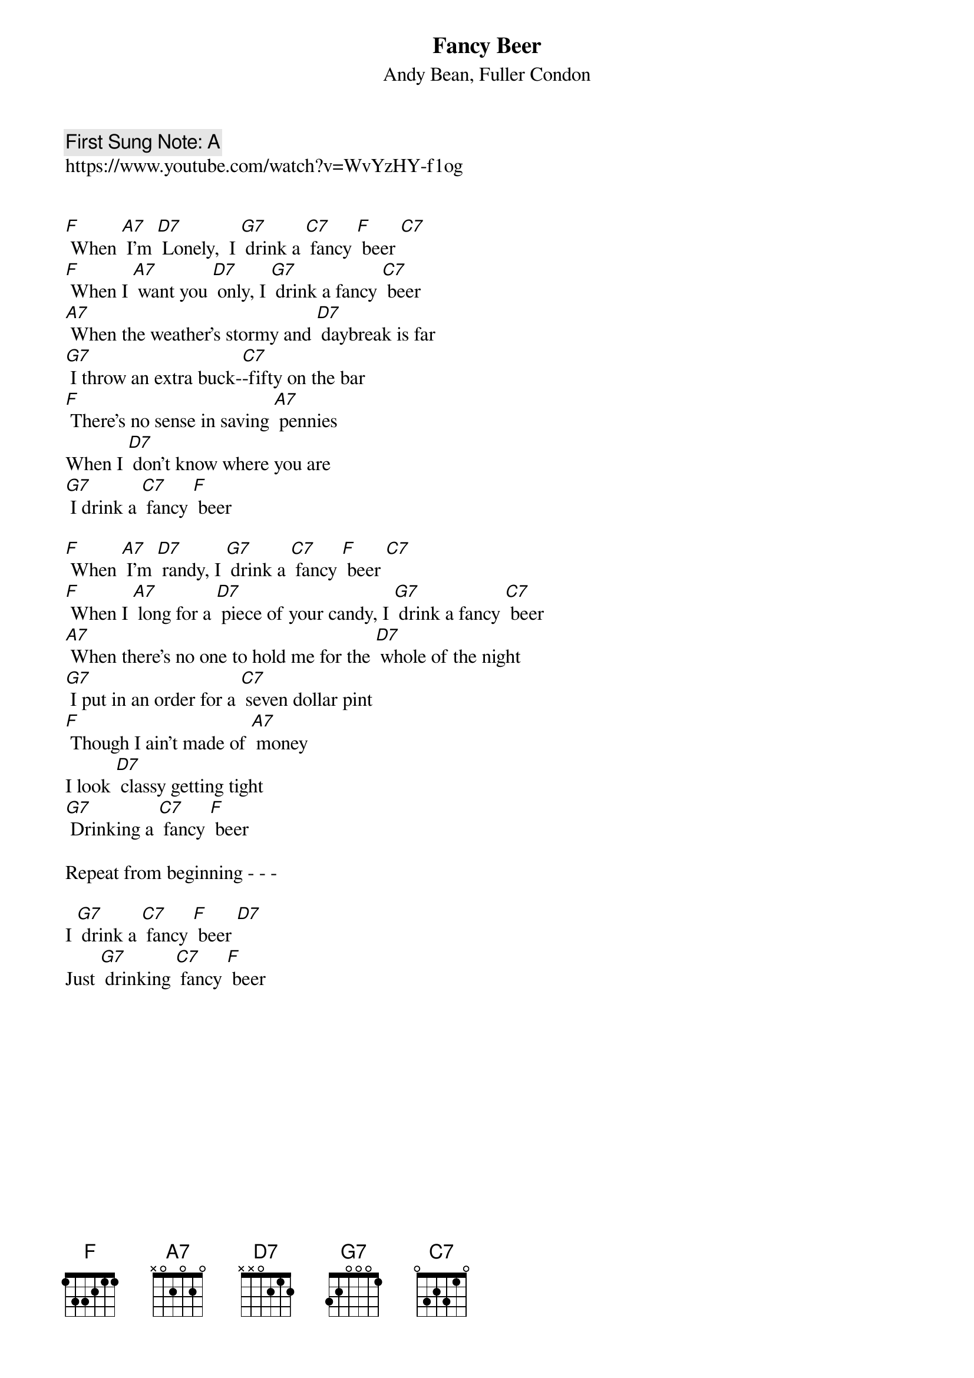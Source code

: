 {t:Fancy Beer}
{st: Andy Bean, Fuller Condon}
{key: F}
{duration:120}
{time:4/4}
{tempo:100}
{book:BEER}
{keywords:BEER, SWING}
{c: First Sung Note: A }                         
https://www.youtube.com/watch?v=WvYzHY-f1og


[F] When [A7] I'm [D7] Lonely, 	I [G7] drink a [C7] fancy [F] beer [C7]
[F] When I [A7] want you [D7] only, I [G7] drink a fancy [C7] beer
[A7] When the weather's stormy and [D7] daybreak is far
[G7] I throw an extra buck-[C7]-fifty on the bar
[F] There's no sense in saving [A7] pennies
When I [D7] don't know where you are
[G7] I drink a [C7] fancy [F] beer

[F] When [A7] I'm [D7] randy, I [G7] drink a [C7] fancy [F] beer [C7] 	
[F] When I [A7] long for a [D7] piece of your candy, I [G7] drink a fancy [C7] beer
[A7] When there's no one to hold me for the [D7] whole of the night
[G7] I put in an order for a [C7] seven dollar pint
[F] Though I ain't made of [A7] money
I look [D7] classy getting tight
[G7] Drinking a [C7] fancy [F] beer 	

Repeat from beginning - - -

I [G7] drink a [C7] fancy [F] beer [D7]	
Just [G7] drinking [C7] fancy [F] beer  	
